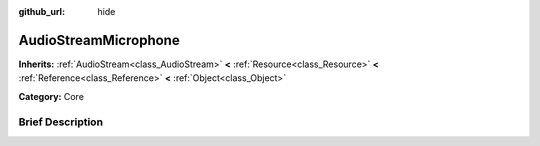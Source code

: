 :github_url: hide

.. Generated automatically by doc/tools/makerst.py in Godot's source tree.
.. DO NOT EDIT THIS FILE, but the AudioStreamMicrophone.xml source instead.
.. The source is found in doc/classes or modules/<name>/doc_classes.

.. _class_AudioStreamMicrophone:

AudioStreamMicrophone
=====================

**Inherits:** :ref:`AudioStream<class_AudioStream>` **<** :ref:`Resource<class_Resource>` **<** :ref:`Reference<class_Reference>` **<** :ref:`Object<class_Object>`

**Category:** Core

Brief Description
-----------------



